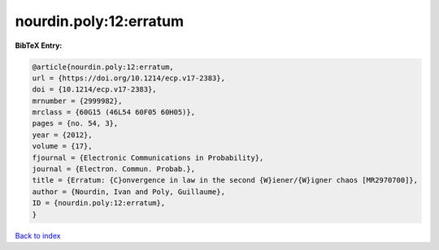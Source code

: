 nourdin.poly:12:erratum
=======================

.. :cite:t:`nourdin.poly:12:erratum`

.. bibliography:: ../../All.bib

**BibTeX Entry:**

.. code-block:: bibtex

   @article{nourdin.poly:12:erratum,
   url = {https://doi.org/10.1214/ecp.v17-2383},
   doi = {10.1214/ecp.v17-2383},
   mrnumber = {2999982},
   mrclass = {60G15 (46L54 60F05 60H05)},
   pages = {no. 54, 3},
   year = {2012},
   volume = {17},
   fjournal = {Electronic Communications in Probability},
   journal = {Electron. Commun. Probab.},
   title = {Erratum: {C}onvergence in law in the second {W}iener/{W}igner chaos [MR2970700]},
   author = {Nourdin, Ivan and Poly, Guillaume},
   ID = {nourdin.poly:12:erratum},
   }

`Back to index <../index>`_
